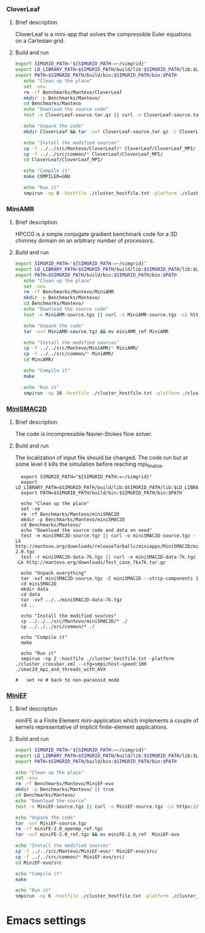 *** CloverLeaf
**** Brief description 
CloverLeaf is a mini-app that solves the compressible Euler equations on a Cartesian grid.
**** Build and run
#+BEGIN_SRC sh :tangle bin/Mantevo_CloverLeaf.sh
  export SIMGRID_PATH="${SIMGRID_PATH:=~/simgrid}"
  export LD_LIBRARY_PATH=$SIMGRID_PATH/build/lib:$SIMGRID_PATH/lib:$LD_LIBRARY_PATH
  export PATH=$SIMGRID_PATH/build/bin:$SIMGRID_PATH/bin:$PATH
     echo "Clean up the place" 
     set -xeu
     rm -rf Benchmarks/Mantevo/CloverLeaf
     mkdir -p Benchmarks/Mantevo/
     cd Benchmarks/Mantevo
     echo "Download the source code"
     test -e CloverLeaf-source.tar.gz || curl -o CloverLeaf-source.tar.gz -Lk https://mantevo.org/downloads/releaseTarballs/miniapps/CloverLeaf/CloverLeaf-1.1.tar.gz
          
     echo "Unpack the code"
     mkdir CloverLeaf && tar -xvf CloverLeaf-source.tar.gz -C CloverLeaf --strip-components 1
 
     echo "Install the modified sources"
     cp -f ../../src/Mantevo/CloverLeaf/* CloverLeaf/CloverLeaf_MPI/
     cp -f ../../src/common/* CloverLeaf/CloverLeaf_MPI/
     cd CloverLeaf/CloverLeaf_MPI/

     echo "Compile it"
     make COMPILER=GNU

     echo "Run it"
     smpirun -np 8 -hostfile ./cluster_hostfile.txt -platform ./cluster_crossbar.xml ./clover_leaf
 #+END_SRC

*** MiniAMR
**** Brief description 
HPCCG is a simple conjugate gradient benchmark code for a 3D chimney domain on an arbitrary number of processors.
**** Build and run  
#+BEGIN_SRC sh :tangle bin/Mantevo_MiniAMR.sh
  export SIMGRID_PATH="${SIMGRID_PATH:=~/simgrid}"
  export LD_LIBRARY_PATH=$SIMGRID_PATH/build/lib:$SIMGRID_PATH/lib:$LD_LIBRARY_PATH
  export PATH=$SIMGRID_PATH/build/bin:$SIMGRID_PATH/bin:$PATH
     echo "Clean up the place" 
     set -xeu
     rm -rf Benchmarks/Mantevo/MiniAMR
     mkdir -p Benchmarks/Mantevo/
     cd Benchmarks/Mantevo/
     echo "Download the source code"
     test -e MiniAMR-source.tgz || curl -o MiniAMR-source.tgz -Lk https://mantevo.org/downloads/releaseTarballs/miniapps/MiniAMR/miniAMR_1.0_ref.tgz

     echo "Unpack the code"
     tar -xvf MiniAMR-source.tgz && mv miniAMR_ref MiniAMR
 
     echo "Install the modified sources"
     cp -f ../../src/Mantevo/MiniAMR/* MiniAMR/
     cp -f ../../src/common/* MiniAMR/
     cd MiniAMR/

     echo "Compile it"
     make

     echo "Run it"
     smpirun -np 16 -hostfile ./cluster_hostfile.txt -platform ./cluster_crossbar.xml --cfg=smpi/host-speed:100 ./miniAMR.x --init_x 1 --init_y 1 --init_z 1 --npx 4 --npy 2 --npz 2 --nx 4 --ny 4 --nz 4
 #+END_SRC

*** [[http://mantevo.org/downloads/miniSMAC2D_2.0.html][MiniSMAC2D]]
**** Brief description 
The code is incompressible Navier-Stokes flow solver.
**** Build and run  
The localization of input file should be changed.
The code run but at some level it kills the simulation before reaching mpi_finalize.
#+BEGIN_SRC shell :tangle bin/Mantevo_MiniSMAC2D.sh
  export SIMGRID_PATH="${SIMGRID_PATH:=~/simgrid}"
  export LD_LIBRARY_PATH=$SIMGRID_PATH/build/lib:$SIMGRID_PATH/lib:$LD_LIBRARY_PATH
  export PATH=$SIMGRID_PATH/build/bin:$SIMGRID_PATH/bin:$PATH

  echo "Clean up the place" 
  set -xe
  rm -rf Benchmarks/Mantevo/miniSMAC2D
  mkdir -p Benchmarks/Mantevo/miniSMAC2D
  cd Benchmarks/Mantevo/
  echo "Download the source code and data on need"
  test -e miniSMAC2D-source.tgz || curl -o miniSMAC2D-source.tgz -Lk http://mantevo.org/downloads/releaseTarballs/miniapps/MiniSMAC2D/miniSMAC2D-2.0.tgz
  test -r miniSMAC2D-data-7k.tgz || curl -o miniSMAC2D-data-7k.tgz -Lk http://mantevo.org/downloads/Test_case_7kx7k.tar.gz
  
  echo "Unpack everything"
  tar -xvf miniSMAC2D-source.tgz -C miniSMAC2D --strip-components 1
  cd miniSMAC2D
  mkdir data
  cd data 
  tar -xvf ../../miniSMAC2D-data-7k.tgz
  cd ..

  echo "Install the modified sources"
  cp ../../../src/Mantevo/miniSMAC2D/* ./
  cp ../../../src/common/* ./

  echo "Compile it"
  make 

  echo "Run it"
  smpirun -np 2 -hostfile ./cluster_hostfile.txt -platform ./cluster_crossbar.xml --cfg=smpi/host-speed:100 ./smac2d_mpi_and_threads_with_AVX
  
#   set +e # back to non-paranoid mode
#+END_SRC

*** [[http://www.nersc.gov/users/computational-systems/cori/nersc-8-procurement/trinity-nersc-8-rfp/nersc-8-trinity-benchmarks/stream/][MiniEF]]
**** Brief description  
miniFE is a Finite Element mini-application which implements a couple of kernels representative of implicit finite-element applications.
**** Build and run    
#+BEGIN_SRC sh :tangle bin/Mantevo_MiniEF.sh
     export SIMGRID_PATH="${SIMGRID_PATH:=~/simgrid}"
     export LD_LIBRARY_PATH=$SIMGRID_PATH/build/lib:$SIMGRID_PATH/lib:$LD_LIBRARY_PATH
     export PATH=$SIMGRID_PATH/build/bin:$SIMGRID_PATH/bin:$PATH

     echo "Clean up the place" 
     set -exu
     rm -rf Benchmarks/Mantevo/MiniEF-evo
     mkdir -p Benchmarks/Mantevo/ || true
     cd Benchmarks/Mantevo/
     echo "Download the source"
     test -e MiniEF-source.tgz || curl -o MiniEF-source.tgz -Lk https://mantevo.org/downloads/releaseTarballs/miniapps/MiniFE/miniFE_ref-2.0.tgz

     echo "Unpack the code"
     tar -xvf MiniEF-source.tgz
     rm -rf miniFE-2.0_openmp_ref.tgz
     tar -xvf miniFE-2.0_ref.tgz && mv miniFE-2.0_ref  MiniEF-evo
 
     echo "Install the modified sources"
     cp -f ../../src/Mantevo/MiniEF-evo/* MiniEF-evo/src/
     cp -f ../../src/common/* MiniEF-evo/src/
     cd MiniEF-evo/src

     echo "Compile it"
     make

     echo "Run it"
     smpirun -np 6 -hostfile ./cluster_hostfile.txt -platform ./cluster_crossbar.xml ./miniFE.x
 #+END_SRC
 
* Emacs settings
# Local Variables:
# eval:    (org-babel-do-load-languages 'org-babel-load-languages '( (shell . t) (R . t) (perl . t) (ditaa . t) ))
# eval:    (setq org-confirm-babel-evaluate nil)
# eval:    (setq org-alphabetical-lists t)
# eval:    (setq org-src-fontify-natively t)
# eval:    (add-hook 'org-babel-after-execute-hook 'org-display-inline-images) 
# eval:    (add-hook 'org-mode-hook 'org-display-inline-images)
# eval:    (add-hook 'org-mode-hook 'org-babel-result-hide-all)
# eval:    (setq org-babel-default-header-args:R '((:session . "org-R")))
# eval:    (setq org-export-babel-evaluate nil)
# eval:    (setq ispell-local-dictionary "american")
# eval:    (setq org-export-latex-table-caption-above nil)
# eval:    (eval (flyspell-mode t))
# End:
